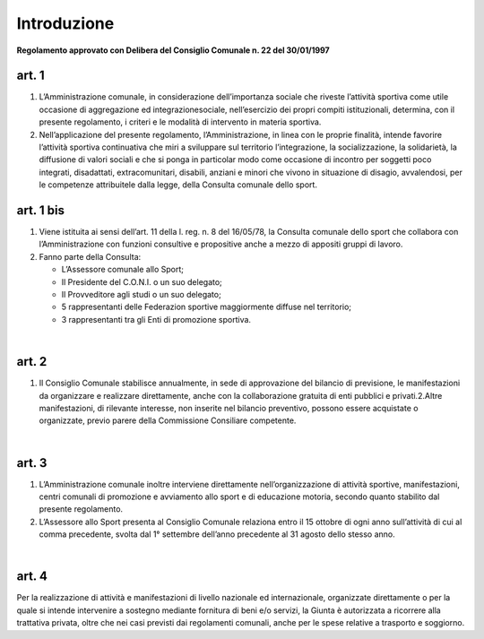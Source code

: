 =================
Introduzione
=================

**Regolamento approvato con Delibera del Consiglio Comunale n. 22 del 30/01/1997**

art. 1
----------

1. L’Amministrazione  comunale,  in  considerazione  dell’importanza  sociale che riveste l’attività sportiva come utile occasione di aggregazione ed  integrazionesociale,  nell’esercizio  dei  propri  compiti  istituzionali,  determina,  con  il  presente regolamento, i criteri e le modalità di intervento in materia sportiva.

2. Nell’applicazione  del  presente  regolamento,  l’Amministrazione,  in  linea con  le  proprie  finalità,  intende  favorire  l’attività  sportiva  continuativa  che  miri  a sviluppare sul territorio l’integrazione, la socializzazione, la solidarietà, la diffusione di  valori  sociali  e  che  si  ponga  in  particolar  modo  come  occasione  di  incontro  per soggetti  poco  integrati,  disadattati,  extracomunitari,  disabili,  anziani  e  minori  che vivono  in  situazione  di  disagio,  avvalendosi,  per  le  competenze attribuitele  dalla legge, della Consulta comunale dello sport.

art. 1 bis
-------------

1. Viene istituita  ai  sensi  dell’art.  11  della  l.  reg.  n.  8  del  16/05/78,   la Consulta  comunale  dello  sport  che  collabora  con  l’Amministrazione  con  funzioni consultive e propositive anche a mezzo di appositi gruppi di lavoro.

2. Fanno parte della Consulta:

   - L’Assessore comunale allo Sport;

   - Il Presidente del C.O.N.I. o un suo delegato;

   - Il Provveditore agli studi o un suo delegato;

   - 5  rappresentanti  delle  Federazion sportive  maggiormente  diffuse  nel territorio;

   - 3 rappresentanti tra gli Enti di promozione sportiva.

|

art. 2
---------------

1. Il  Consiglio  Comunale stabilisce  annualmente,  in  sede  di  approvazione del  bilancio di previsione,  le  manifestazioni  da  organizzare  e  realizzare  direttamente, anche con la collaborazione gratuita di enti pubblici e privati.2.Altre   manifestazioni,   di  rilevante   interesse,   non   inserite   nel   bilancio preventivo,    possono    essere    acquistate    o    organizzate,    previo    parere    della Commissione Consiliare competente.

|

art. 3
----------

1. L’Amministrazione comunale inoltre interviene direttamente nell’organizzazione di   attività   sportive, manifestazioni, centri comunali   di promozione e  avviamento  allo  sport  e  di  educazione  motoria,  secondo  quanto stabilito dal presente regolamento.

2. L’Assessore  allo  Sport  presenta  al  Consiglio  Comunale  relaziona  entro  il 15  ottobre  di  ogni  anno  sull’attività  di  cui  al  comma  precedente,  svolta  dal  1° settembre dell’anno precedente al 31 agosto dello stesso anno.

|

art. 4
-----------

Per  la  realizzazione  di  attività  e  manifestazioni  di  livello  nazionale  ed internazionale,  organizzate  direttamente  o  per  la  quale  si  intende  intervenire  a sostegno mediante fornitura di beni e/o servizi, la Giunta è autorizzata a ricorrere alla trattativa  privata,  oltre  che  nei  casi  previsti  dai  regolamenti  comunali,  anche  per  le spese relative a trasporto e soggiorno.
